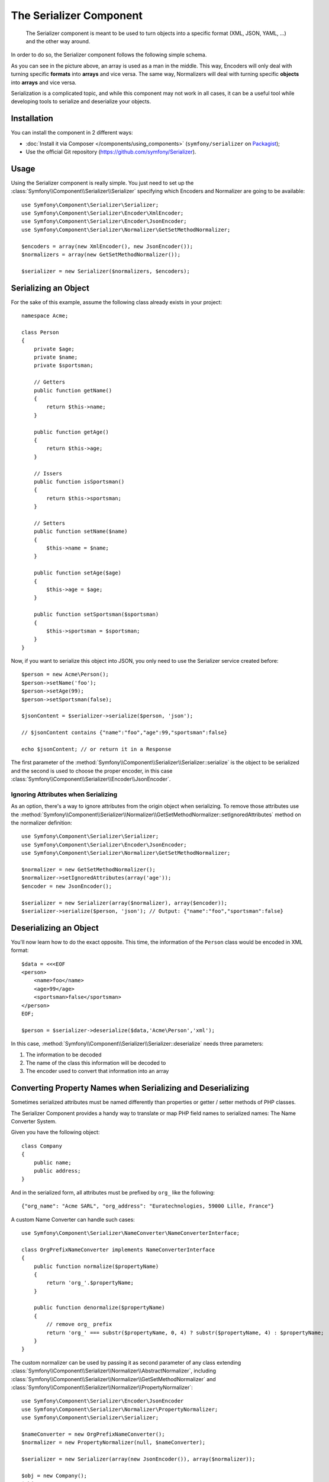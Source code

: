 .. index::
   single: Serializer
   single: Components; Serializer

The Serializer Component
========================

   The Serializer component is meant to be used to turn objects into a
   specific format (XML, JSON, YAML, ...) and the other way around.

In order to do so, the Serializer component follows the following
simple schema.

.. _component-serializer-encoders:
.. _component-serializer-normalizers:

.. image:: /images/components/serializer/serializer_workflow.png

As you can see in the picture above, an array is used as a man in
the middle. This way, Encoders will only deal with turning specific
**formats** into **arrays** and vice versa. The same way, Normalizers
will deal with turning specific **objects** into **arrays** and vice versa.

Serialization is a complicated topic, and while this component may not work
in all cases, it can be a useful tool while developing tools to serialize
and deserialize your objects.

Installation
------------

You can install the component in 2 different ways:

* :doc:`Install it via Composer </components/using_components>` (``symfony/serializer`` on `Packagist`_);
* Use the official Git repository (https://github.com/symfony/Serializer).

Usage
-----

Using the Serializer component is really simple. You just need to set up
the :class:`Symfony\\Component\\Serializer\\Serializer` specifying
which Encoders and Normalizer are going to be available::

    use Symfony\Component\Serializer\Serializer;
    use Symfony\Component\Serializer\Encoder\XmlEncoder;
    use Symfony\Component\Serializer\Encoder\JsonEncoder;
    use Symfony\Component\Serializer\Normalizer\GetSetMethodNormalizer;

    $encoders = array(new XmlEncoder(), new JsonEncoder());
    $normalizers = array(new GetSetMethodNormalizer());

    $serializer = new Serializer($normalizers, $encoders);

Serializing an Object
---------------------

For the sake of this example, assume the following class already
exists in your project::

    namespace Acme;

    class Person
    {
        private $age;
        private $name;
        private $sportsman;

        // Getters
        public function getName()
        {
            return $this->name;
        }

        public function getAge()
        {
            return $this->age;
        }

        // Issers
        public function isSportsman()
        {
            return $this->sportsman;
        }

        // Setters
        public function setName($name)
        {
            $this->name = $name;
        }

        public function setAge($age)
        {
            $this->age = $age;
        }

        public function setSportsman($sportsman)
        {
            $this->sportsman = $sportsman;
        }
    }

Now, if you want to serialize this object into JSON, you only need to
use the Serializer service created before::

    $person = new Acme\Person();
    $person->setName('foo');
    $person->setAge(99);
    $person->setSportsman(false);

    $jsonContent = $serializer->serialize($person, 'json');

    // $jsonContent contains {"name":"foo","age":99,"sportsman":false}

    echo $jsonContent; // or return it in a Response

The first parameter of the :method:`Symfony\\Component\\Serializer\\Serializer::serialize`
is the object to be serialized and the second is used to choose the proper encoder,
in this case :class:`Symfony\\Component\\Serializer\\Encoder\\JsonEncoder`.

Ignoring Attributes when Serializing
~~~~~~~~~~~~~~~~~~~~~~~~~~~~~~~~~~~~

.. versionadded:: 2.3
    The :method:`GetSetMethodNormalizer::setIgnoredAttributes<Symfony\\Component\\Serializer\\Normalizer\\GetSetMethodNormalizer::setIgnoredAttributes>`
    method was introduced in Symfony 2.3.

As an option, there's a way to ignore attributes from the origin object when
serializing. To remove those attributes use the
:method:`Symfony\\Component\\Serializer\\Normalizer\\GetSetMethodNormalizer::setIgnoredAttributes`
method on the normalizer definition::

    use Symfony\Component\Serializer\Serializer;
    use Symfony\Component\Serializer\Encoder\JsonEncoder;
    use Symfony\Component\Serializer\Normalizer\GetSetMethodNormalizer;

    $normalizer = new GetSetMethodNormalizer();
    $normalizer->setIgnoredAttributes(array('age'));
    $encoder = new JsonEncoder();

    $serializer = new Serializer(array($normalizer), array($encoder));
    $serializer->serialize($person, 'json'); // Output: {"name":"foo","sportsman":false}

Deserializing an Object
-----------------------

You'll now learn how to do the exact opposite. This time, the information
of the ``Person`` class would be encoded in XML format::

    $data = <<<EOF
    <person>
        <name>foo</name>
        <age>99</age>
        <sportsman>false</sportsman>
    </person>
    EOF;

    $person = $serializer->deserialize($data,'Acme\Person','xml');

In this case, :method:`Symfony\\Component\\Serializer\\Serializer::deserialize`
needs three parameters:

1. The information to be decoded
2. The name of the class this information will be decoded to
3. The encoder used to convert that information into an array

Converting Property Names when Serializing and Deserializing
------------------------------------------------------------

.. versionadded:: 2.7
    The :class:`Symfony\\Component\\Serializer\\NameConverter\\NameConverterInterface`
    interface was introduced in Symfony 2.7.

Sometimes serialized attributes must be named differently than properties
or getter / setter methods of PHP classes.

The Serializer Component provides a handy way to translate or map PHP field
names to serialized names: The Name Converter System.

Given you have the following object::

    class Company
    {
        public name;
        public address;
    }


And in the serialized form, all attributes must be prefixed by ``org_`` like
the following::

    {"org_name": "Acme SARL", "org_address": "Euratechnologies, 59000 Lille, France"}

A custom Name Converter can handle such cases::

    use Symfony\Component\Serializer\NameConverter\NameConverterInterface;

    class OrgPrefixNameConverter implements NameConverterInterface
    {
        public function normalize($propertyName)
        {
            return 'org_'.$propertyName;
        }

        public function denormalize($propertyName)
        {
            // remove org_ prefix
            return 'org_' === substr($propertyName, 0, 4) ? substr($propertyName, 4) : $propertyName;
        }
    }

The custom normalizer can be used by passing it as second parameter of any
class extending :class:`Symfony\\Component\\Serializer\\Normalizer\\AbstractNormalizer`,
including :class:`Symfony\\Component\\Serializer\\Normalizer\\GetSetMethodNormalizer`
and :class:`Symfony\\Component\\Serializer\\Normalizer\\PropertyNormalizer`::

    use Symfony\Component\Serializer\Encoder\JsonEncoder
    use Symfony\Component\Serializer\Normalizer\PropertyNormalizer;
    use Symfony\Component\Serializer\Serializer;

    $nameConverter = new OrgPrefixNameConverter();
    $normalizer = new PropertyNormalizer(null, $nameConverter);

    $serializer = new Serializer(array(new JsonEncoder()), array($normalizer));

    $obj = new Company();
    $obj->name = 'Acme SARL';
    $obj->address = 'Euratechnologies, 59000 Lille, France';

    $json = $serializer->serialize($obj);
    // {"org_name": "Acme SARL", "org_address": "Euratechnologies, 59000 Lille, France"}
    $objCopy = $serializer->deserialize($json);
    // Same data as $obj

.. _using-camelized-method-names-for-underscored-attributes:

CamelCase to snake_case
~~~~~~~~~~~~~~~~~~~~~~~

.. versionadded:: 2.7
    The :class:`Symfony\\Component\\Serializer\\NameConverter\\CamelCaseToUnderscoreNameConverter`
    interface was introduced in Symfony 2.7.

In many formats, it's common to use underscores to separate words (also known
as snake_case). However, PSR-1 specifies that the preferred style for PHP
properties and methods is CamelCase.

Symfony provides a built-in name converter designed to transform between
snake_case and CamelCased styles during serialization and deserialization
processes::

    use Symfony\Component\Serializer\NameConverter\CamelCaseToSnakeCaseNameConverter;
    use Symfony\Component\Serializer\Normalizer\GetSetMethodNormalizer;

    $normalizer = new GetSetMethodNormalizer(null, new CamelCaseToSnakeCaseNameConverter());

    class Person
    {
        private $firstName;

        public function __construct($firstName)
        {
            $this->firstName = $firstName;
        }

        public function getFirstName()
        {
            return $this->firstName;
        }
    }

    $kevin = new Person('Kévin');
    $normalizer->normalize($kevin);
    // ['first_name' => 'Kévin'];

    $anne = $normalizer->denormalize(array('first_name' => 'Anne'), 'Person');
    // Person object with firstName: 'Anne'

Serializing Boolean Attributes
------------------------------

.. versionadded:: 2.5
    Support for ``is*`` accessors in
    :class:`Symfony\\Component\\Serializer\\Normalizer\\GetSetMethodNormalizer`
    was introduced in Symfony 2.5.

If you are using isser methods (methods prefixed by ``is``, like
``Acme\Person::isSportsman()``), the Serializer component will automatically
detect and use it to serialize related attributes.

Using Callbacks to Serialize Properties with Object Instances
-------------------------------------------------------------

When serializing, you can set a callback to format a specific object property::

    use Acme\Person;
    use Symfony\Component\Serializer\Encoder\JsonEncoder;
    use Symfony\Component\Serializer\Normalizer\GetSetMethodNormalizer;
    use Symfony\Component\Serializer\Serializer;

    $encoder = new JsonEncoder();
    $normalizer = new GetSetMethodNormalizer();

    $callback = function ($dateTime) {
        return $dateTime instanceof \DateTime
            ? $dateTime->format(\DateTime::ISO8601)
            : '';
    }

    $normalizer->setCallbacks(array('createdAt' => $callback));

    $serializer = new Serializer(array($normalizer), array($encoder));

    $person = new Person();
    $person->setName('cordoval');
    $person->setAge(34);
    $person->setCreatedAt(new \DateTime('now'));

    $serializer->serialize($person, 'json');
    // Output: {"name":"cordoval", "age": 34, "createdAt": "2014-03-22T09:43:12-0500"}

Handling Circular References
----------------------------

.. versionadded:: 2.6
    Handling of circular references was introduced in Symfony 2.6. In previous
    versions of Symfony, circular references led to infinite loops.

Circular references are common when dealing with entity relations::

    class Organization
    {
        private $name;
        private $members;

        public function setName($name)
        {
            $this->name = $name;
        }

        public function getName()
        {
            return $this->name;
        }

        public function setMembers(array $members)
        {
            $this->members = $members;
        }

        public function getMembers()
        {
            return $this->members;
        }
    }

    class Member
    {
        private $name;
        private $organization;

        public function setName($name)
        {
            $this->name = $name;
        }

        public function getName()
        {
            return $this->name;
        }

        public function setOrganization(Organization $organization)
        {
            $this->organization = $organization;
        }

        public function getOrganization()
        {
            return $this->organization;
        }
    }

To avoid infinite loops, :class:`Symfony\\Component\\Serializer\\Normalizer\\GetSetMethodNormalizer`
throws a :class:`Symfony\\Component\\Serializer\\Exception\\CircularReferenceException`
when such a case is encountered::

    $member = new Member();
    $member->setName('Kévin');

    $org = new Organization();
    $org->setName('Les-Tilleuls.coop');
    $org->setMembers(array($member));

    $member->setOrganization($kevin);

    echo $serializer->serialize($org, 'json'); // Throws a CircularReferenceException

The ``setCircularReferenceLimit()`` method of this normalizer sets the number
of times it will serialize the same object before considering it a circular
reference. Its default value is ``1``.

Instead of throwing an exception, circular references can also be handled
by custom callables. This is especially useful when serializing entities
having unique identifiers::

    $encoder = new JsonEncoder();
    $normalizer = new GetSetMethodNormalizer();

    $normalizer->setCircularReferenceHandler(function ($object) {
        return $object->getName();
    });

    $serializer = new Serializer(array($normalizer), array($encoder));
    echo $serializer->serialize($org, 'json');
    // {"name":"Les-Tilleuls.coop","members":[{"name":"K\u00e9vin", organization: "Les-Tilleuls.coop"]}

JMSSerializer
-------------

A popular third-party library, `JMS serializer`_, provides a more
sophisticated albeit more complex solution. This library includes the
ability to configure how your objects should be serialized/deserialized via
annotations (as well as YAML, XML and PHP), integration with the Doctrine ORM,
and handling of other complex cases.

.. _`JMS serializer`: https://github.com/schmittjoh/serializer
.. _Packagist: https://packagist.org/packages/symfony/serializer
